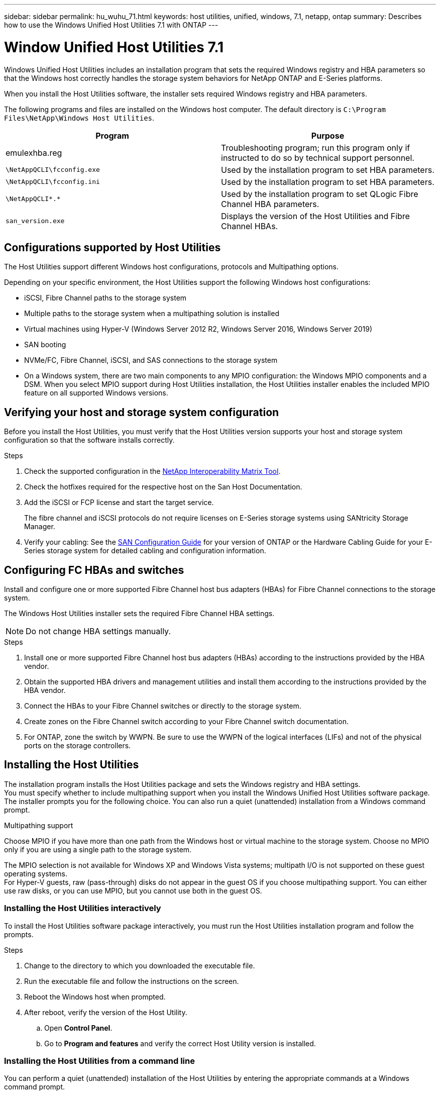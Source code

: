 ---
sidebar: sidebar
permalink: hu_wuhu_71.html
keywords: host utilities, unified, windows, 7.1, netapp, ontap
summary: Describes how to use the Windows Unified Host Utilities 7.1 with ONTAP
---

= Window Unified Host Utilities 7.1
:toc: macro
:hardbreaks:
:toclevels: 1
:nofooter:
:icons: font
:linkattrs:
:imagesdir: ./media/

[.lead]
Windows Unified Host Utilities includes an installation program that sets the required Windows registry and HBA parameters so that the Windows host correctly handles the storage system behaviors for NetApp ONTAP and E-Series platforms.

When you install the Host Utilities software, the installer sets required Windows registry and HBA parameters.

The following programs and files are installed on the Windows host computer. The default directory is `C:\Program Files\NetApp\Windows Host Utilities`.

[cols=2*,options="header"]
|===
|Program |Purpose

|emulexhba.reg
|Troubleshooting program; run this program only if instructed to do so by technical support personnel.
| `\NetAppQCLI\fcconfig.exe`
|Used by the installation program to set HBA parameters.
| `\NetAppQCLI\fcconfig.ini`
|Used by the installation program to set HBA parameters.
|`\NetAppQCLI\*.*`
|Used by the installation program to set QLogic Fibre Channel HBA parameters.
|`san_version.exe`
|Displays the version of the Host Utilities and Fibre Channel HBAs.
|===

== Configurations supported by Host Utilities
The Host Utilities support different Windows host configurations, protocols and Multipathing options.

Depending on your specific environment, the Host Utilities support the following Windows host configurations:

* iSCSI, Fibre Channel paths to the storage system
* Multiple paths to the storage system when a multipathing solution is installed
* Virtual machines using Hyper-V (Windows Server 2012 R2, Windows Server 2016, Windows Server 2019)
* SAN booting
* NVMe/FC, Fibre Channel, iSCSI, and SAS connections to the storage system
* On a Windows system, there are two main components to any MPIO configuration: the Windows MPIO components and a DSM. When you select MPIO support during Host Utilities installation, the Host Utilities installer enables the included MPIO feature on all supported Windows versions.

== Verifying your host and storage system configuration
Before you install the Host Utilities, you must verify that the Host Utilities version supports your host and storage system configuration so that the software installs correctly.

.Steps

. Check the supported configuration in the http://mysupport.netapp.com/matrix[NetApp Interoperability Matrix Tool^].
. Check the hotfixes required for the respective host on the San Host Documentation.
. Add the iSCSI or FCP license and start the target service.
+
The fibre channel and iSCSI protocols do not require licenses on E-Series storage systems using SANtricity Storage Manager.
. Verify your cabling: See the link:https://docs.netapp.com/ontap-9/topic/com.netapp.doc.dot-cm-sanconf/home.html[SAN Configuration Guide] for your version of ONTAP or the Hardware Cabling Guide for your E-Series storage system for detailed cabling and configuration information.


== Configuring FC HBAs and switches
Install and configure one or more supported Fibre Channel host bus adapters (HBAs) for Fibre Channel connections to the storage system.

The Windows Host Utilities installer sets the required Fibre Channel HBA settings.

NOTE: Do not change HBA settings manually.

.Steps

. Install one or more supported Fibre Channel host bus adapters (HBAs) according to the instructions provided by the HBA vendor.
. Obtain the supported HBA drivers and management utilities and install them according to the instructions provided by the HBA vendor.
. Connect the HBAs to your Fibre Channel switches or directly to the storage system.
. Create zones on the Fibre Channel switch according to your Fibre Channel switch documentation.
. For ONTAP, zone the switch by WWPN. Be sure to use the WWPN of the logical interfaces (LIFs) and not of the physical ports on the storage controllers.

== Installing the Host Utilities

The installation program installs the Host Utilities package and sets the Windows registry and HBA settings.
You must specify whether to include multipathing support when you install the Windows Unified Host Utilities software package. The installer prompts you for the following choice. You can also run a quiet (unattended) installation from a Windows command prompt.

.Multipathing support
Choose MPIO if you have more than one path from the Windows host or virtual machine to the storage system. Choose no MPIO only if you are using a single path to the storage system.

The MPIO selection is not available for Windows XP and Windows Vista systems; multipath I/O is not supported on these guest operating systems.
For Hyper-V guests, raw (pass-through) disks do not appear in the guest OS if you choose multipathing support. You can either use raw disks, or you can use MPIO, but you cannot use both in the guest OS.

=== Installing the Host Utilities interactively

To install the Host Utilities software package interactively, you must run the Host Utilities installation program and follow the prompts.

.Steps

. Change to the directory to which you downloaded the executable file.
. Run the executable file and follow the instructions on the screen.
. Reboot the Windows host when prompted.
. After reboot, verify the version of the Host Utility.
.. Open *Control Panel*.
.. Go to *Program and features* and verify the correct Host Utility version is installed.

=== Installing the Host Utilities from a command line

You can perform a quiet (unattended) installation of the Host Utilities by entering the appropriate commands at a Windows command prompt.

.Before you begin
The Host Utilities installation package must be in a path that is accessible by the Windows host. Follow the instructions for installing the Host Utilities interactively to obtain the installation package.

.Steps

. Enter the following command at a Windows command prompt:
+
`msiexec /i installer.msi /quiet MULTIPATHING= {0 | 1} [INSTALLDIR=inst_path]`

* `installer` is the name of the .msi file for your CPU architecture
* MULTIPATHING specifies whether MPIO support is installed. Allowed values are 0 for no, 1 for yes
* `inst_path` is the path where the Host Utilities files are installed. The default path is `C:\Program Files\NetApp\Windows Host Utilities\`.

NOTE: To see the standard Microsoft Installer (MSI) options for logging and other functions, enter `msiexec /help` at a Windows command prompt. For example:
`msiexec /i install.msi /quiet /l*v <install.log> LOGVERBOSE=1`

The system automatically reboots when the installation is complete.

== Repairing and removing Windows Host Utilities

You can use the *Repair* option of the Host Utilities installation program to update HBA and Windows registry settings. You can remove the Host Utilities entirely, either interactively or from the Windows command line.

== Repairing or removing Windows Host Utilities interactively

.Steps

. Open Windows *Programs and Features* (Windows Server 2012 R2, Windows Server 2016, Windows Server 2019).
. Select *NetApp Windows Unified Host Utilities*.
. Click *Change*.
. Click *Repair* or *Remove*.
. Follow the instructions on the screen.

== Repairing or removing Windows Host Utilities from command line

.Steps

. Enter the following command on the Windows command line to repair Windows Host Utilities:
+
`msiexec {/uninstall | /f]installer.msi [/quiet]`

* `/uninstall` removes the Host Utilities entirely.
* `/f` repairs the installation.
* `installer.msi` is the name of the Windows Host Utilities installation program on your system.
* `/quiet` suppresses all feedback and reboots the system automatically without prompting when the command completes.

== Overview of settings used by the Host Utilities

The Host Utilities require certain registry and parameter settings to ensure the Windows host correctly handles the storage system behavior.

Windows Host Utilities sets the parameters that affect how the Windows host responds to a delay or loss of data. The particular values have been selected to ensure that the Windows host correctly handles events such as the failover of one controller in the storage system to its partner controller.

Not all the values apply for the DSM for SANtricity Storage Manager; however, any overlap of values set by the Host Utilities and those set by the DSM for SANtricity Storage Manager do not result in conflicts.

Fibre Channel, NVMe/FC, and iSCSI host bus adapters (HBAs) also have parameters that must be set to ensure the best performance and to successfully handle storage system events.

The installation program supplied with Windows Unified Host Utilities sets the Windows and Fibre Channel, NVMe/FC  HBA parameters to the supported values.

You must manually set iSCSI HBA parameters.

The installer sets different values depending on whether you specify multipath I/O (MPIO) support when running the installation program,
You should not change these values unless technical support directs you to do so.

=== Registry values set by Windows Unified Host Utilities

The Windows Unified Host Utilities installer automatically sets registry values that are based on the choices that you make during installation. You should be aware of these registry values, the operating system version, and whether Data ONTAP DSM for Windows multipath I/O (MPIO) is installed.
The following values are set by the Windows Unified Host Utilities installer. All values are decimal unless otherwise noted. HKLM is the abbreviation for HKEY_LOCAL_MACHINE.

Refer to the Microsoft documents for the registry parameter details.

[cols=3*,options="header"]
|===
|Registry key |Value | When set

a|HKLM\SYSTEM\CurrentControlSet\Services\msdsm\Parameters\DsmMaximumRetryTimeDuringStateTransition
a|120
a|When MPIO support is specified and your server is Windows Server 2012 R2, or Windows Server 2016 and Windows 2019
a|HKLM\SYSTEM\CurrentControlSet\Services\msdsm\Parameters\DsmMaximumStateTransitionTime
a|120
a|When MPIO support is specified and your server is Windows Server 2012 R2, or Windows Server 2016 and windows 2019
a|HKLM\SYSTEM\CurrentControlSet\Services\msdsm\Parameters\DsmSupportedDeviceList
a|"NETAPP LUN", "NETAPP LUN C-Mode"
"NVMe NetApp ONTAO Con"
a|When MPIO support is specified
a|HKLM\SYSTEM\CurrentControlSet\Control\Class\ {iSCSI_driver_GUID}\ instance_ID\Parameters \IPSecConfigTimeout
a|60
a|Always
a|HKLM\SYSTEM\CurrentControlSet\Control\Class\ {iSCSI_driver_GUID}\ instance_ID\Parameters \LinkDownTime
a|10
a|Always
a|HKLM\SYSTEM\CurrentControlSet\Services\ClusDisk \Parameters\ManageDisksOnSystemBuses
a|1
a|Always
a|HKLM\SYSTEM\CurrentControlSet\Control\Class\ {iSCSI_driver_GUID}\ instance_ID\Parameters \MaxRequestHoldTime
a|120
a|When no MPIO support is selected
a|HKLM\SYSTEM\CurrentControlSet\Control\Class\ {iSCSI_driver_GUID}\ instance_ID\Parameters \MaxRequestHoldTime
a|30
a|Always
a|HKLM\SYSTEM\CurrentControlSet\Control\MPDEV\MPIOSupportedDeviceList
a|"NETAPP LUN",
a"NETAPP LUN C-Mode",
"NVMe NetApp ONTAO Con"
a|When MPIO support is specified
a|HKLM\SYSTEM\CurrentControlSet\Services\mpio\Parameters\PathRecoveryInterval
a|30
a|When your server is Windows Server 2012 R2, Windows Server 2016 or Windows Server 2019
a|HKLM\SYSTEM\CurrentControlSet\Services\mpio\Parameters\PathVerifyEnabled
a|1
a|When MPIO support is specified
a|HKLM\SYSTEM\CurrentControlSet\Services\msdsm\Parameters\PathVerifyEnabled
a|1
a|When MPIO support is specified and your server is Windows Server 2012 R2, Windows Server 2016, or Windows Server 2019
a|HKLM\SYSTEM\CurrentControlSet\Services\vnetapp\Parameters\PathVerifyEnabled
a|0
a|When MPIO support is specified
a|HKLM\SYSTEM\CurrentControlSet\Services\mpio\Parameters\PDORemovePeriod
a|130
a|When MPIO support is specified
a|HKLM\SYSTEM\CurrentControlSet\Services\msdsm\Parameters\PDORemovePeriod
a|130
a|When MPIO support is specified and your server is Windows Server 2012 R2, Windows Server 2016 or Windows Server 2019
a|HKLM\SYSTEM\CurrentControlSet\Services\vnetapp\Parameters\PDORemovePeriod
a|130
a|When MPIO support is specified, except if Data ONTAP DSM is detected
a|HKLM\SYSTEM\CurrentControlSet\Services\mpio\Parameters\RetryCount
a|6
a|When MPIO support is specified
a|HKLM\SYSTEM\CurrentControlSet\Services\msdsm\Parameters\RetryCount
a|6
a|When MPIO support is specified and your server is Windows Server 2012 R2, Windows Server 2016 or Windows Server 2019
a|HKLM\SYSTEM\CurrentControlSet\Services\vnetapp\Parameters\RetryCount
a|6
a|When MPIO support is specified, except if Data ONTAP DSM is detected
a|HKLM\SYSTEM\CurrentControlSet\Services\mpio\Parameters\RetryInterval
a|1
a|When MPIO support is specified
a|HKLM\SYSTEM\CurrentControlSet\Services\msdsm\Parameters\RetryInterval
a|1
a|When MPIO support is specified and your server is Windows Server 2012 R2, Windows Server 2016 or Windows Server 2019
a|HKLM\SYSTEM\CurrentControlSet\Services\vnetapp\Parameters\RetryInterval
a|1
a|When MPIO support is specified
a|HKLM\SYSTEM\CurrentControlSet\Services\disk\TimeOutValue
a|120
a|When no MPIO support is selected
a|HKLM\SYSTEM\CurrentControlSet\Services\mpio\Parameters\UseCustomPathRecoveryInterval
a|1
a|When MPIO support is specified and your server is Windows Server 2012 R2, Windows Server 2016 or Windows Server 2019
|===

=== FC HBA values set by Windows Host Utilities

On systems using FC, the Host Utilities installer sets the required timeout values for Emulex and QLogic FC HBAs.
For Emulex Fibre Channel HBAs, the installer sets the following parameters when MPIO is selected.  Refer to Emulex or QLogic site to know more about the timeout parameters.

[cols=2*,options="header"]
|===
|Property type |Property value

|LinkTimeOut
|1
|NodeTimeOut
|10
|===

For Emulex Fibre Channel HBAs, the installer sets the following parameters when MPIO is not selected:

[cols=2*,options="header"]
|===
|Property type |Property value

|LinkTimeOut
|30
|NodeTimeOut
|120
|===

For QLogic Fibre Channel HBAs, the installer sets the following parameters when MPIO is selected:

[cols=2*,options="header"]
|===
|Property type |Property value

|LinkDownTimeOut
|1
|PortDownRetryCount
|10
|===

For QLogic Fibre Channel HBAs, the installer sets the following parameters when MPIO is not selected:

[cols=2*,options="header"]
|===
|Property type |Property value

|LinkDownTimeOut
|30
|PortDownRetryCount
|120
|===

NOTE: The names of the parameters might vary slightly depending on the program. For example, in the QLogic QConvergeConsole program, the parameter is displayed as `Link Down Timeout`. The Host Utilities `fcconfig.ini` file displays this parameter as either `LinkDownTimeOut` or `MpioLinkDownTimeOut`, depending on whether MPIO is specified. However, all of these names refer to the same HBA parameter.

== Troubleshooting

This section describes general troubleshooting techniques for Windows Host Utilities. Be sure to check the latest Release Notes for known problems and solutions.

* Different areas to identify the possible interoperability problems
* To identify potential interoperability problems, you must confirm that the Host Utilities support your combination of host operating system software, host hardware, ONTAP software, and storage system hardware.
* You must check the Interoperability Matrix.
* You must verify that you have the correct iSCSI configuration.
* If iSCSI LUNs are not available after a reboot, you must verify that the target is listed as persistent on the Persistent Targets tab of the Microsoft iSCSI initiator GUI.
* If applications using the LUNs display errors on startup, you must verify that the applications are configured to depend on the iSCSI service.
* For Fibre Channel paths to storage controllers running ONTAP, you must verify that the FC switches are zoned using the WWPNs of the target logical interfaces (LIFs), not the WWPNs of the physical ports on the node.
* You must review the Release Notes for Windows Host Utilities to check for known problems. The Release Notes include a list of known problems and limitations.
* You must review the troubleshooting information in the SAN Administration Guide for your version of ONTAP.
* You must search Bugs Online for recently discovered problems.
* In the Bug Types field under Advanced Search, you should select ISCSI - Windows and then click Go. You should repeat the search for Bug Type FCP -Windows.
* You must collect information about your system.
* Record any error messages that are displayed on the host or storage system console.
* Collect the host and storage system log files.
* Record the symptoms of the problem and any changes made to the host or storage system just before the problem appeared.
* If you are unable to resolve the problem, then you can contact NetApp technical support.

.Related information

http://mysupport.netapp.com/matrix[NetApp Interoperability Matrix Tool]
https://mysupport.netapp.com/portal/documentation[NetApp Documentation]
https://mysupport.netapp.com/NOW/cgi-bin/bol[NetApp Bugs Online]

=== Understanding the Host Utilities changes to FC HBA driver settings

During the installation of the required Emulex or QLogic HBA drivers on an FC system, several parameters are checked and, in some cases, modified.

The Host Utilities set values for the following parameters if Data ONTAP DSM for Windows MPIO is not detected:

* LinkTimeOut – defines the length of time in seconds that the host port waits before resuming I/O after a physical link is down.
* NodeTimeOut – defines the length of time in seconds before the host port recognizes that a connection to the target device is down.

When troubleshooting HBA issues, check to make sure these settings have the correct values. The correct values depend on two factors:

* The HBA vendor
* Whether you are using multipathing software (MPIO)

You can correct the HBA settings by running the Repair option of the Windows Host Utilities installer.

==== Verifying the Emulex HBA driver settings on FC systems

If you have a Fibre Channel system, you must verify the Emulex HBA driver settings. These settings must exist for each port on the HBA.

.Steps

. Open OnCommand Manager.
. Select the appropriate HBA from the list and click the *Driver Parameters* tab.
+
The driver parameters appear.
. If you are using MPIO software, ensure that you have the following driver settings:
+
* LinkTimeOut - 1
* NodeTimeOut - 10
. If you are not using MPIO software, ensure that you have the following driver settings:
+
* LinkTimeOut - 30
* NodeTimeOut - 120

==== Verifying the QLogic HBA driver settings on FC systems

On FC systems, you need to verify the QLogic HBA driver settings. These settings must exist for each port on the HBA.

.Steps

. Open QConvergeConsole, and then click *Connect* on the  toolbar.
+
The Connect to Host dialog box appears.
. Select the appropriate host from the list, and then click *Connect*.
+
A list of HBAs appears in the FC HBA pane.
. Select the appropriate HBA port from the list, and then click the *Settings* tab.
. Select *Advanced HBA Port Settings* from the *Select Settings* section.
. If you are using MPIO software, ensure you have the following driver settings:
+
* Link Down Timeout (linkdwnto) - 1
* Port Down Retry Count (portdwnrc) - 10
. If you are not using MPIO software, ensure you have the following driver settings:
+
* Link Down Timeout (linkdwnto) - 30
* Port Down Retry Count (portdwnrc) - 120
